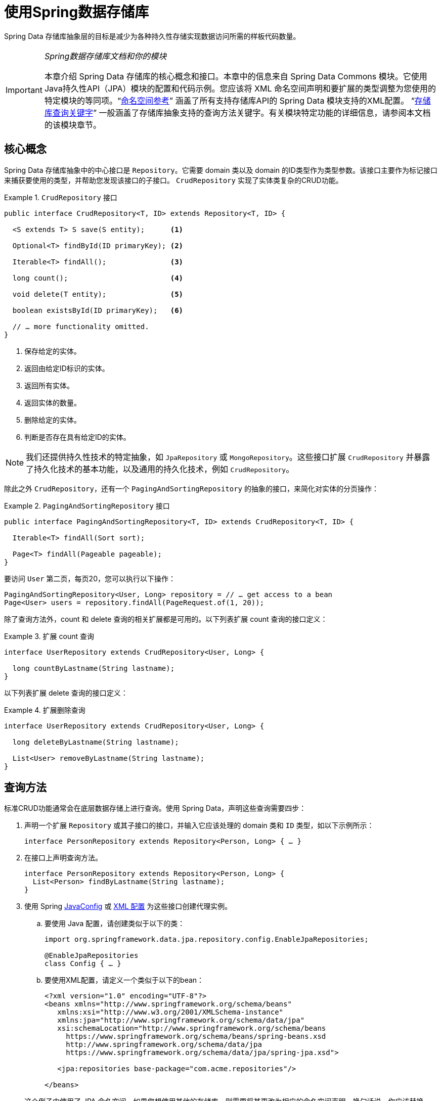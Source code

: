 :spring-framework-docs: https://docs.spring.io/spring/docs/{springVersion}/spring-framework-reference
:spring-framework-javadoc: https://docs.spring.io/spring/docs/{springVersion}/javadoc-api

[[repositories]]
= 使用Spring数据存储库

Spring Data 存储库抽象层的目标是减少为各种持久性存储实现数据访问所需的样板代码数量。

[IMPORTANT]
====
_Spring数据存储库文档和你的模块_

本章介绍 Spring Data 存储库的核心概念和接口。本章中的信息来自 Spring Data Commons 模块。它使用Java持久性API（JPA）模块的配置和代码示例。您应该将 XML 命名空间声明和要扩展的类型调整为您使用的特定模块的等同项。"`<<repositories.namespace-reference,命名空间参考>>`" 涵盖了所有支持存储库API的 Spring Data 模块支持的XML配置。
"`<<repository-query-keywords,存储库查询关键字>>`" 一般涵盖了存储库抽象支持的查询方法关键字。有关模块特定功能的详细信息，请参阅本文档的该模块章节。
====

[[repositories.core-concepts]]
== 核心概念
Spring Data 存储库抽象中的中心接口是 `Repository`。它需要 domain 类以及 domain 的ID类型作为类型参数。该接口主要作为标记接口来捕获要使用的类型，并帮助您发现该接口的子接口。 `CrudRepository` 实现了实体类复杂的CRUD功能。

[[repositories.repository]]
.`CrudRepository` 接口
====
[source, java]
----
public interface CrudRepository<T, ID> extends Repository<T, ID> {

  <S extends T> S save(S entity);      <1>

  Optional<T> findById(ID primaryKey); <2>

  Iterable<T> findAll();               <3>

  long count();                        <4>

  void delete(T entity);               <5>

  boolean existsById(ID primaryKey);   <6>

  // … more functionality omitted.
}
----
<1> 保存给定的实体。
<2> 返回由给定ID标识的实体。
<3> 返回所有实体。
<4> 返回实体的数量。
<5> 删除给定的实体。
<6> 判断是否存在具有给定ID的实体。
====

NOTE: 我们还提供持久性技术的特定抽象，如 `JpaRepository` 或 `MongoRepository`。这些接口扩展 `CrudRepository` 并暴露了持久化技术的基本功能，以及通用的持久化技术，例如 `CrudRepository`。

除此之外 `CrudRepository`，还有一个 `PagingAndSortingRepository` 的抽象的接口，来简化对实体的分页操作：

.`PagingAndSortingRepository` 接口
====
[source, java]
----
public interface PagingAndSortingRepository<T, ID> extends CrudRepository<T, ID> {

  Iterable<T> findAll(Sort sort);

  Page<T> findAll(Pageable pageable);
}
----
====

要访问 `User` 第二页，每页20，您可以执行以下操作：

[source, java]
----
PagingAndSortingRepository<User, Long> repository = // … get access to a bean
Page<User> users = repository.findAll(PageRequest.of(1, 20));
----

除了查询方法外，count 和 delete 查询的相关扩展都是可用的。以下列表扩展 count 查询的接口定义：

.扩展 count 查询
====
[source, java]
----
interface UserRepository extends CrudRepository<User, Long> {

  long countByLastname(String lastname);
}
----
====

以下列表扩展 delete 查询的接口定义：

.扩展删除查询
====
[source, java]
----
interface UserRepository extends CrudRepository<User, Long> {

  long deleteByLastname(String lastname);

  List<User> removeByLastname(String lastname);
}
----
====

[[repositories.query-methods]]
== 查询方法

标准CRUD功能通常会在底层数据存储上进行查询。使用 Spring Data，声明这些查询需要四步：

. 声明一个扩展 `Repository` 或其子接口的接口，并输入它应该处理的 domain 类和 `ID` 类型，如以下示例所示：
+

[source, java]
----
interface PersonRepository extends Repository<Person, Long> { … }
----

. 在接口上声明查询方法。
+

[source, java]
----
interface PersonRepository extends Repository<Person, Long> {
  List<Person> findByLastname(String lastname);
}
----

. 使用 Spring  <<repositories.create-instances.java-config,JavaConfig>> 或 <<repositories.create-instances,XML 配置>> 为这些接口创建代理实例。

.. 要使用 Java 配置，请创建类似于以下的类：
+

[source, java]
----
import org.springframework.data.jpa.repository.config.EnableJpaRepositories;

@EnableJpaRepositories
class Config { … }
----


.. 要使用XML配置，请定义一个类似于以下的bean：
+

[source, xml]
----
<?xml version="1.0" encoding="UTF-8"?>
<beans xmlns="http://www.springframework.org/schema/beans"
   xmlns:xsi="http://www.w3.org/2001/XMLSchema-instance"
   xmlns:jpa="http://www.springframework.org/schema/data/jpa"
   xsi:schemaLocation="http://www.springframework.org/schema/beans
     https://www.springframework.org/schema/beans/spring-beans.xsd
     http://www.springframework.org/schema/data/jpa
     https://www.springframework.org/schema/data/jpa/spring-jpa.xsd">

   <jpa:repositories base-package="com.acme.repositories"/>

</beans>
----

+
这个例子中使用了 JPA 命名空间。如果您想使用其他的存储库，则需要将其更改为相应的命名空间声明。换句话说，你应该替换 jpa，例如 `mongodb`。
另请注意，JavaConfig 不会显式配置包，因为默认情况下会使用注解类的包。定制要扫描的软件包，请使用 `basePackage…` 特定于数据存储库的 `@Enable${store}Repositories` 注解的一个属性。

. 注入资源库实例并使用它，如以下示例所示：
+

[source, java]
----
class SomeClient {

  private final PersonRepository repository;

  SomeClient(PersonRepository repository) {
    this.repository = repository;
  }

  void doSomething() {
    List<Person> persons = repository.findByLastname("Matthews");
  }
}
----

以下部分详细解释每一步：

* <<repositories.definition,定义 Repository  接口>>
* <<repositories.query-methods.details,定义查询方法>>
* <<repositories.create-instances,创建存储库实例>>
* <<repositories.custom-implementations,Spring Data Repository  的自定义实现>>

[[repositories.definition]]
== 定义 Repository  接口

首先，定义一个 domain 类特定的 repository 接口。该接口必须扩展 `Repository` 并且输入 domain 类和 `ID` 类型。如果您想暴露该 domain 类型的 CRUD 方法，请扩展 `CrudRepository` 而不是 `Repository`。

[[repositories.definition-tuning]]
=== 微调 Repository  定义

通常情况下，您的 Repository  接口扩展了 `Repository`，`CrudRepository` 或 `PagingAndSortingRepository`。如果您不想扩展 Spring Data 接口，也可以使用 `@RepositoryDefinition` 注解您的 Repository 接口。
扩展 `CrudRepository` 暴露了一套完整的方法来操纵你的实体。如果您想选择暴露的方法，请复制 `CrudRepository` 中要暴露的方法 到您的实体类 Repository 中。

NOTE: 这样做可以让您在提供的 Spring Data Repositories 功能之上定义自己的抽象。

以下示例显示如何选择性地暴露 CRUD方法（`findById` 以及 `save` 在这种情况下）：

.选择性地暴露 CRUD 方法
====
[source, java]
----
@NoRepositoryBean
interface MyBaseRepository<T, ID> extends Repository<T, ID> {

  Optional<T> findById(ID id);

  <S extends T> S save(S entity);
}

interface UserRepository extends MyBaseRepository<User, Long> {
  User findByEmailAddress(EmailAddress emailAddress);
}
----
====

在前面的示例中，您为所有 domain Repository 定义了一个通用的基本接口，并暴露了 `findById(…)` 和  `save(…)` 方法。这些方法被路由到 Spring Data 提供的所选存储的基本存储库实现中（ 例如，如果使用JPA，则实现为 `SimpleJpaRepository`，因为它们与 `CrudRepository` 中的方法签名匹配。
因此，`UserRepository` 现在可以保存用户，通过ID查找单个用户，并触发查询以通过电子邮件地址查找 `Users`。

NOTE: 中间的 repository 接口用 `@NoRepositoryBean` 注解。确保添加了该注解的 repository 接口不会在  Spring Data 运行时被创建实例。

[[repositories.multiple-modules]]
=== 将 Repositories  与多个 Spring Data 模块一起使用

在您的应用程序中使用唯一的 Spring Data 模块很简单，因为已定义范围中的所有存储库接口均已绑定到该 Spring Data 模块。 有时，应用程序需要使用多个 Spring Data 模块。 在这种情况下，存储库定义必须区分使用哪个。
当它在类路径上检测到多个存储库工厂时，Spring Data 进入严格的存储库配置模式。 严格的配置使用 repository  或 domain 类上的详细信息来决定有关存储库定义的 Spring Data 模块绑定：

1. 如果存储库定义扩展了<<repositories.multiple-modules.types,特定于模块的存储库>>，则它是特定 Spring Data 模块的有效候选者。
2. 如果 domain 类使用模块<<repositories.multiple-modules.annotations,特定的注解类型进行注解>>，则它是特定 Spring Data 模块的有效候选者。 Spring Data 模块可以接受第三方注解（例如JPA的 `@Entity`），也可以提供自己的注解（例如 Spring Data MongoDB的 `@Document` 和 Spring Data Elasticsearch）。

以下示例显示使用特定于模块的接口（在这种情况下为JPA）的存储库：

[[repositories.multiple-modules.types]]
.使用模块特定接口的存储库定义
====
[source, java]
----
interface MyRepository extends JpaRepository<User, Long> { }

@NoRepositoryBean
interface MyBaseRepository<T, ID> extends JpaRepository<T, ID> { … }

interface UserRepository extends MyBaseRepository<User, Long> { … }
----
`MyRepository` 和 `UserRepository` 继承 `JpaRepository` 。 它们是 Spring Data JPA 模块的有效候选者。
====

下面的例子展示了一个使用通用接口的存储库:

.使用通用接口的存储库定义
====
[source, java]
----
interface AmbiguousRepository extends Repository<User, Long> { … }

@NoRepositoryBean
interface MyBaseRepository<T, ID> extends CrudRepository<T, ID> { … }

interface AmbiguousUserRepository extends MyBaseRepository<User, Long> { … }
----
`AmbiguousRepository` 和 `AmbiguousUserRepository` 仅在其类型层次结构中扩展 `Repository` 和 `CrudRepository`。 尽管在使用唯一的 Spring Data 模块时没有什么问题，但是多个模块无法区分这些存储库应绑定到哪个特定的 Spring Data。
====

以下示例显示了使用带注解的 domain  类的存储库：

[[repositories.multiple-modules.annotations]]
.使用带有注解的 domain 类的存储库定义
====
[source, java]
----
interface PersonRepository extends Repository<Person, Long> { … }

@Entity
class Person { … }

interface UserRepository extends Repository<User, Long> { … }

@Document
class User { … }
----
`PersonRepository` 引用使用JPA `@Entity` 注解进行注解的 `Person`，因此该存储库显然属于 Spring Data JPA。 `UserRepository` 引用 `User`，该 User 使用 Spring Data MongoDB 的 `@Document` 注解进行注解。
====

以下错误的示例显示了使用带有混和注解的 domian 类的存储库：

.使用带有混合注解的 domain 类的存储库定义
====
[source, java]
----
interface JpaPersonRepository extends Repository<Person, Long> { … }

interface MongoDBPersonRepository extends Repository<Person, Long> { … }

@Entity
@Document
class Person { … }
----
此示例显示了同时使用 JPA 和 Spring Data MongoDB 注解的 domain 类。 它定义了两个存储库，`JpaPersonRepository` 和 `MongoDBPersonRepository`。
====

<<repositories.multiple-modules.types,存储库类型详细信息>> 和<<repositories.multiple-modules.annotations,可区分的 domain 类注解>> 用于严格的存储库配置，以标识特定 Spring Data 模块的存储库候选者。
在同一个 domain 类型上使用多个特定于持久性技术的注解是可能的，并且可以跨多种持久性技术重用 domain 类型。 但是，Spring Data 无法再确定用于绑定存储库的唯一模块。

区分存储库的最后一种方法是确定存储库 `basePackages` 的范围。 `basePackages` 包定义了扫描存储库接口定义的起点，这意味着将存储库定义放在适当的软件包中。 默认情况下，注解驱动的配置使用配置类的包。
 <<repositories.create-instances.spring,基于XML的配置中>>中的 `basePackages` 是必需的。

以下示例显示了基础包的注解驱动配置：

.`basePackages` 的注解驱动配置
====
[source, java]
----
@EnableJpaRepositories(basePackages = "com.acme.repositories.jpa")
@EnableMongoRepositories(basePackages = "com.acme.repositories.mongo")
class Configuration { … }
----
====

[[repositories.query-methods.details]]
== 定义查询方法

存储库代理有两种从方法名称扩展特定查询的方式：

* 通过直接从方法名称扩展查询。
* 通过使用手动定义的查询

可用选项取决于实际存储。但是，必须有一种策略可以决定要创建的实际查询。下一节将介绍可用的选项。

[[repositories.query-methods.query-lookup-strategies]]
=== 查询策略

以下策略可用于存储库基础结构来解决查询。使用XML配置，您可以通过 `query-lookup-strategy` 属性在命名空间中配置策略。对于Java配置，可以使用注解的 `queryLookupStrategy` 属性 `Enable${store}Repositories`。某些数据存储可能不支持某些策略。


- `CREATE` 尝试从查询方法名称构造特定于存储的查询。通用方法是从方法名称中删除一组给定的前缀，然后解析该方法的其余部分。您可以在 "`<<repositories.query-methods.query-creation,查询创建>>`" 中阅读有关查询构造的更多信息。

- `USE_DECLARED_QUERY` 尝试查找已声明的查询，如果找不到则抛出异常。该查询可以通过某处的注解定义，也可以通过其他方式声明。请查阅特定存储的文档以找到该存储方式的可用选项。如果在查询时找不到该方法的声明查询，则它将失败。

- `CREATE_IF_NOT_FOUND` (默认) 结合 `CREATE` 和 `USE_DECLARED_QUERY`. 它首先查找一个声明的查询，如果找不到声明的查询，它将创建一个基于名称的自定义方法查询。这是默认的查找策略，因此，如果未显式配置任何内容，则使用该策略。它允许通过方法名称快速定义查询，也可以通过根据需要引入已声明的查询来自定义调整这些查询。

[[repositories.query-methods.query-creation]]
=== 查询创建

Spring Data 内置的查询构建器机制对于在存储库实体上构建约束查询很有用。该机制前缀  `find…By`, `read…By`, `query…By`, `count…By`, 和 `get…By` 从所述方法和开始解析它的其余部分。`Introduction` 子句可以包含其他表达式，
例如，`Distinct` 以在要创建的查询上设置不同的标志。但是，第一个 `By` 充当分隔符以指示实际标准的开始。在最基本的级别上，您可以定义实体属性的条件，并将其与 `And` 和 `Or` 串联 。下面的示例演示如何创建许多查询：

.从方法名查询创建
====
[source, java]
----
interface PersonRepository extends Repository<Person, Long> {

  List<Person> findByEmailAddressAndLastname(EmailAddress emailAddress, String lastname);

  // Enables the distinct flag for the query
  List<Person> findDistinctPeopleByLastnameOrFirstname(String lastname, String firstname);
  List<Person> findPeopleDistinctByLastnameOrFirstname(String lastname, String firstname);

  // Enabling ignoring case for an individual property
  List<Person> findByLastnameIgnoreCase(String lastname);
  // Enabling ignoring case for all suitable properties
  List<Person> findByLastnameAndFirstnameAllIgnoreCase(String lastname, String firstname);

  // Enabling static ORDER BY for a query
  List<Person> findByLastnameOrderByFirstnameAsc(String lastname);
  List<Person> findByLastnameOrderByFirstnameDesc(String lastname);
}
----
====

解析该方法的实际结果取决于您为其创建查询的持久性存储。但是，需要注意一些一般事项：

- 表达式通常是属性遍历，并带有可串联的运算符。 您可以将属性表达式与 `AND` 和 `OR` 结合使用。 您还将获得属性表达式的支持，例如 `between`，`LessThan`，`GreaterThan` 和 `Like`。 支持的运算符可能因数据存储而异，因此请参考参考文档的相应部分。

- 方法解析器支持为单个属性（例如，`findByLastnameIgnoreCase(…)`）或支持忽略大小写的类型的所有属性（通常为 `String` 实例，例如， `findByLastnameAndFirstnameAllIgnoreCase(…)`）设置 `IgnoreCase` 标志。 是否支持忽略大小写可能因存储而异，因此请参考参考文档中有关存储特定查询方法的相关部分。

- 您可以通过将 `OrderBy` 子句附加到引用属性的查询方法并提供排序方向（`Asc` 或 `Desc`）来应用静态排序。 要创建支持动态排序的查询方法，请参见 "`<<repositories.special-parameters,特殊参数处理>>`"。

[[repositories.query-methods.query-property-expressions]]
=== 属性表达式

如上例所示，属性表达式只能引用被管实体的直接属性。 在查询创建时，您需要确保已解析的属性是被管理 domain 类的属性。 但是，您也可以通过遍历嵌套属性来定义约束。 考虑以下方法签名：

[source, java]
----
List<Person> findByAddressZipCode(ZipCode zipCode);
----

假设一个 `Person` (人) 的 `Address` (地址) 带有 `ZipCode` (邮政编码)。 在这种情况下，该方法将创建遍历属性 `x.address.zipCode`。 解析算法首先将整个部分（`AddressZipCode`）解释为属性，然后在 domain 类中检查具有该名称的属性（未大写）。
如果算法成功，它将使用该属性。 如果不是，该算法将按驼峰解析为头和尾，并尝试找到对应的属性，在我们的示例中为 `AddressZip` 和 `Code`。 如果该算法找到了具有该头部的属性，则它将采用该头部，并继续从那里开始构建，以刚才描述的方式将尾部向上拆分。 如果第一个拆分不匹配，则算法会将拆分点移到左侧（`Address`, `ZipCode`）并继续。

尽管这在大多数情况下应该可行，但是算法可能会选择错误的属性。 假设 `Person` 类也具有 `addressZip` 属性。 该算法将在第一轮拆分中匹配，选择错误的属性，然后失败（因为 `addressZip` 的类型可能没有 `code` 属性）。

要解决这种歧义，您可以在方法名称中使用 `_` 手动定义遍历点。 因此，我们的方法名称如下：

[source, java]
----
List<Person> findByAddress_ZipCode(ZipCode zipCode);
----

因为我们将下划线字符视为保留字符，所以我们强烈建议您遵循以下标准Java命名约定（即，在属性名称中不使用下划线，而使用驼峰大小写）。

[[repositories.special-parameters]]
=== 特殊参数处理

要处理查询中的参数，请定义方法参数，如前面的示例所示。 除此之外，基本架构还可以识别某些特定类型，例如 `Pageable` 和 `Sort`，以将分页和排序动态应用于您的查询。 以下示例演示了这些功能：

.在查询方法中使用 `Pageable`, `Slice`, 和 `Sort`
====
[source, java]
----
Page<User> findByLastname(String lastname, Pageable pageable);

Slice<User> findByLastname(String lastname, Pageable pageable);

List<User> findByLastname(String lastname, Sort sort);

List<User> findByLastname(String lastname, Pageable pageable);
----
====

IMPORTANT: 采用 `Sort` 和 `Pageable` 的 API 期望将非 `null` 值传递到方法中。 如果您不想应用任何排序或分页，请使用 `Sort.unsorted()` 和 `Pageable.unpaged()`。

第一种方法使您可以将 `org.springframework.data.domain.Pageable` 实例传递给查询方法，以将分页动态添加到静态定义的查询中。 页面知道可用元素和页面的总数。 它是通过基础结构触发计数查询来计算总数来实现的。
由于这可能很耗时（取决于所使用的存储），因此您可以返回一个 `Slice`。 切片仅知道下一个切片是否可用，当遍历较大的结果集时这可能就足够了。

排序选项也通过 `Pageable` 实例处理。 如果只需要排序，则将 `org.springframework.data.domain.Sort` 参数添加到您的方法中。 如您所见，返回列表也是可能的。 在这种情况下，将不会创建构建实际的 `Page` 实例所需的其他元数据（这反过来意味着不会发出本来必要的其他计数查询）。 而是，它将查询限制为仅查找给定范围的实体。

NOTE: 要找出整个查询可获得多少页，您必须触发其他计数查询。 默认情况下，此查询扩展自您实际触发的查询。

[[repositories.paging-and-sorting]]
==== Paging 和 Sorting

可以使用属性名称定义简单的排序表达式。 可以将表达式连接起来，以将多个条件收集到一个表达式中。

.定义排序表达式
====
[source, java]
----
Sort sort = Sort.by("firstname").ascending()
  .and(Sort.by("lastname").descending());
----
====

对于排序表达式的类型安全性更高的方法，请从该类型开始为定义排序表达式，然后使用方法引用来定义要进行排序的属性。

.使用类型安全的API定义排序表达式
====
[source, java]
----
TypedSort<Person> person = Sort.sort(Person.class);

TypedSort<Person> sort = person.by(Person::getFirstname).ascending() 
  .and(person.by(Person::getLastname).descending());
----
====

如果您的存储实现支持 Querydsl，则还可以使用生成的元模型类型来定义排序表达式：

.使用Querydsl API定义排序表达式
====
[source, java]
----
QSort sort = QSort.by(QPerson.firstname.asc())
  .and(QSort.by(QPerson.lastname.desc()));
----
====

[[repositories.limit-query-result]]
=== 限制查询结果

可以通过使用 `first` 或 `top` 关键字来限制查询方法的结果，这些关键字可以互换使用。 可以在 `top` 或 `first`  附加可选的数值，以指定要返回的最大结果大小。 如果省略数字，则假定结果大小为 `1`。 以下示例显示了如何限制查询大小：

.使用 `first` 和 `top` 限制查询的结果大小
====
[source, java]
----
User findFirstByOrderByLastnameAsc();

User findTopByOrderByAgeDesc();

Page<User> queryFirst10ByLastname(String lastname, Pageable pageable);

Slice<User> findTop3ByLastname(String lastname, Pageable pageable);

List<User> findFirst10ByLastname(String lastname, Sort sort);

List<User> findTop10ByLastname(String lastname, Pageable pageable);
----
====

限制表达式还支持 `Distinct` 关键字。 另外，对于将结果集限制为一个实例的查询，支持使用 `Optional` 关键字将结果包装到其中。

如果将分页或切片应用于限制查询分页（以及对可用页面数的计算），则会在限制结果内应用分页或切片。

NOTE: 通过使用 `Sort` 参数将结果限制与动态排序结合使用，可以让您表达对最小的 "K" 元素和对 "K" 的最大元素的查询方法。

[[repositories.collections-and-iterables]]
=== 存储库方法返回集合或可迭代对象
返回多个结果的查询方法可以使用标准的Java `Iterable`，`List`，`Set`。 除此之外，我们还支持返回 Spring Data 的 `Streamable`，`Iterable` 的自定义扩展以及  https://www.vavr.io/[Vavr] 提供的集合类型。

[[repositories.collections-and-iterables.streamable]]
==== 使用 Streamable 作为查询方法返回类型
`Streamable` 可用作 `Iterable` 或任何集合类型的替代。 它提供了方便的方法来访问非并行流（缺少 `Iterable`），可以直接在元素上进行  `….filter(…)` 和  `….map(…)` 并将 `Streamable` 连接到其他元素：

.使用 Streamable 合并查询方法结果
====
[source, java]
----
interface PersonRepository extends Repository<Person, Long> {
  Streamable<Person> findByFirstnameContaining(String firstname);
  Streamable<Person> findByLastnameContaining(String lastname);
}

Streamable<Person> result = repository.findByFirstnameContaining("av")
  .and(repository.findByLastnameContaining("ea"));
----
====

[[repositories.collections-and-iterables.streamable-wrapper]]
==== 返回自定义 Streamable 包装器类型

为集合提供专用的包装器类型是一种常用的模式，用于在返回多个元素的查询执行结果上提供API。 通常，这些类型是通过调用存储库方法来返回类似集合的类型并手动创建包装类型的实例来使用的。 如果 Spring Data 满足以下条件，则可以将这些包装器类型用作查询方法返回类型，因此可以避免执行附加步骤：

. 该类型实现 `Streamable`.
. 该类型以  `Streamable` 作为参数公开构造函数或名为 `of(…)` 或 `valueOf(…)` 的静态工厂方法。

示例用例如下所示：

====
[source, java]
----
class Product { <1>
  MonetaryAmount getPrice() { … }
}

@RequiredArgConstructor(staticName = "of")
class Products implements Streamable<Product> { <2>

  private Streamable<Product> streamable;

  public MonetaryAmount getTotal() { <3>
    return streamable.stream() //
      .map(Priced::getPrice)
      .reduce(Money.of(0), MonetaryAmount::add);
  }
}

interface ProductRepository implements Repository<Product, Long> {
  Products findAllByDescriptionContaining(String text); <4>
}
----
<1> 暴露 API 以访问产品价格的 `Product` 实体。
<2> 可以通过 `Products.of(…)` （通过Lombok注解创建的工厂方法）构造的 `Streamable<Product>`  的包装器类型。
<3> 包装器类型在 `Streamable<Product>` 上暴露其他用于计算新值的API。
<4> 该包装器类型可以直接用作查询方法返回类型。 无需返回  `Stremable<Product>`  并将其手动包装在存储库客户端中。
====

[[repositories.collections-and-iterables.vavr]]
==== 支持 Vavr 集合

https://www.vavr.io/[Vavr] 是一个包含Java中函数式编程概念的库。它附带一组可作为查询方法返回类型使用的自定义集合类型。

[options=header]
|====
|Vavr 集合类型 |使用 Vavr 实现类型 |验证 Java source 类型
|`io.vavr.collection.Seq`|`io.vavr.collection.List`|`java.util.Iterable`
|`io.vavr.collection.Set`|`io.vavr.collection.LinkedHashSet`|`java.util.Iterable`
|`io.vavr.collection.Map`|`io.vavr.collection.LinkedHashMap`|`java.util.Map`
|====

第一列中的类型（或其子类型）可以用作查询方法返回类型，并将根据实际查询结果的Java类型（第三列）获取第二列中的类型作为实现类型。 或者，可以声明 `Traversable`（等效于Vavr `Iterable`），然后从实际返回值扩展实现类，即 `java.util.List` 将变成 Vavr  `List`/`Seq`，而 `java.util.Set` 变为Vavr `LinkedHashSet`/`Set` 等

[[repositories.nullability]]
=== 存储库方法的空处理

从 Spring Data 2.0 开始，返回单个聚合实例的存储库 CRUD 方法使用Java 8的 `Optional` 来指示可能缺少值。 除此之外，Spring Data 支持在查询方法上返回以下包装器类型：

* `com.google.common.base.Optional`
* `scala.Option`
* `io.vavr.control.Option`

另外，查询方法可以选择不使用包装器类型。 然后，通过返回 `null` 指示查询结果不存在。 保证返回集合，集合替代项，包装器和流的存储库方法永远不会返回null，而是会返回相应的空表示形式。
有关详细信息，请参见 "`<<repository-query-return-types,存储库查询返回类型>>`" 。

[[repositories.nullability.annotations]]
==== 可空性注解

您可以使用 link:{spring-framework-docs}/core.html#null-safety[Spring Framework 的可空性注解] 来表达存储库方法的可空性约束。 它们提供了一种工具友好的方法，并在运行时提供了选择加入的 `null` 检查，如下所示：


* {spring-framework-javadoc}/org/springframework/lang/NonNullApi.html[`@NonNullApi`]: 在包级别用于声明参数和返回值的默认行为是不接受或产生空值。
* {spring-framework-javadoc}/org/springframework/lang/NonNull.html[`@NonNull`]:用于不得为空的参数或返回值（`@NonNullApi` 适用的参数和返回值不需要）。
* {spring-framework-javadoc}/org/springframework/lang/Nullable.html[`@Nullable`]: 用于可以为空的参数或返回值。

Spring 注解使用 https://jcp.org/en/jsr/detail?id=305[JSR 305]注解进行元注解。 JSR 305 元注解使工具供应商（如  https://www.jetbrains.com/help/idea/nullable-and-notnull-annotations.html[IDEA]，
https://help.eclipse.org/oxygen/index.jsp?topic=/org.eclipse.jdt.doc.user/tasks/task-using_external_null_annotations.htm[Eclipse] 和 link:https://kotlinlang.org/docs/reference/java-interop.html#null-safety-and-platform-types[Kotlin] ）以通用方式提供了空安全支持，而不必对 Spring 注解进行硬编码支持。
要对查询方法的可空性约束进行运行时检查，您需要使用 `package-info.java` 中的Spring的 `@NonNullApi` 在包级别激活非可空性，如以下示例所示：

.在 `package-info.java` 中声明不可为空
====
[source, java]
----
@org.springframework.lang.NonNullApi
package com.acme;
----
====

一旦设置了非null默认值，就可以在运行时验证存储库查询方法的调用是否具有可空性约束。 如果查询执行结果违反了定义的约束，则会引发异常。 当方法将返回 `null` 但被声明为不可为 `null` 时（在存储库所在的包中定义了注解的默认值），就会发生这种情况。 如果要再次选择接受可为空的结果，请在各个方法上有选择地使用 `@Nullable`。
使用本节开头提到的结果包装器类型可以按预期继续工作：将空结果转换为表示缺少的值。

下面的示例显示了刚才描述的许多技术：

.使用不同的可空性约束
====
[source, java]
----
package com.acme;                                                       <1>

import org.springframework.lang.Nullable;

interface UserRepository extends Repository<User, Long> {

  User getByEmailAddress(EmailAddress emailAddress);                    <2>

  @Nullable
  User findByEmailAddress(@Nullable EmailAddress emailAdress);          <3>

  Optional<User> findOptionalByEmailAddress(EmailAddress emailAddress); <4>
}
----
<1> 存储库位于我们已为其定义非空行为的包（或子包）中。
<2> 当执行的查询未产生结果时，抛出 `EmptyResultDataAccessException`。 当传递给该方法的 `emailAddress` 为 `null` 时，抛出 `IllegalArgumentException`。
<3> 当执行的查询不产生结果时，返回 `null`。 还接受 `null` 作为 `emailAddress` 的值。
<4> 当执行的查询不产生结果时，返回 `Optional.empty()`。 当传递给该方法的 `emailAddress` 为 `null` 时，抛出 `IllegalArgumentException`。
====

[[repositories.nullability.kotlin]]
==== 基于 Kotlin 的存储库中的可空性

Kotlin 定义了语言中包含的 https://kotlinlang.org/docs/reference/null-safety.html[可空性约束] 。 Kotlin代码编译为字节码，字节码不通过方法签名来表达可空性约束，而是通过内置的元数据来表达。 请确保在您的项目中包含 `kotlin-reflect` 的JAR，以对 Kotlin 的可空性约束进行自省。 Spring Data 存储库使用语言机制来定义这些约束以应用相同的运行时检查，如下所示：

.在Kotlin repository 上使用可空性约束
====
[source, kotlin]
----
interface UserRepository : Repository<User, String> {

  fun findByUsername(username: String): User     <1>

  fun findByFirstname(firstname: String?): User? <2>
}
----
<1> 该方法将参数和结果都定义为不可为空（Kotlin默认值）。 Kotlin编译器拒绝将null传递给方法的方法调用。 如果查询执行产生空结果，则抛出 `EmptyResultDataAccessException`。
<2> 此方法的 `firstname` 参数接受 `null`，如果查询执行未产生结果，则返回 `null`。
====

[[repositories.query-streaming]]
=== 流查询结果

可以使用Java 8 `Stream<T>` 作为返回类型来递增地处理查询方法的结果。 并非将查询结果包装在 `Stream` 中，而是使用特定于数据存储的方法来执行流传输，如以下示例所示：

.用Java 8  `Stream<T>` 流查询的结果
====
[source, java]
----
@Query("select u from User u")
Stream<User> findAllByCustomQueryAndStream();

Stream<User> readAllByFirstnameNotNull();

@Query("select u from User u")
Stream<User> streamAllPaged(Pageable pageable);
----
====
NOTE: `Stream` 可能包装了特定于底层数据存储的资源，因此必须在使用后关闭。 您可以使用 `close()` 方法或使用Java 7 `try-with-resources` 块来手动关闭 `Stream`，如以下示例所示：

.使用 `Stream<T>` 会导致try-with-resources块
====
[source, java]
----
try (Stream<User> stream = repository.findAllByCustomQueryAndStream()) {
  stream.forEach(…);
}
----
====
NOTE: 当前，并非所有的 Spring Data 模块都支持 `Stream<T>` 作为返回类型。

[[repositories.query-async]]
=== 异步查询结果

使用  link:{spring-framework-docs}/integration.html#scheduling[Spring的异步方法执行功能]，可以异步运行存储库查询。 这意味着该方法在调用时立即返回，而实际查询执行发生在已提交给Spring `TaskExecutor` 的任务中。 异步查询执行与响应式查询执行不同，因此不应混为一谈。 有关响应式支持的更多详细信息，请参阅存储特定的文档。 以下示例显示了许多异步查询：

====
[source, java]
----
@Async
Future<User> findByFirstname(String firstname);               <1>

@Async
CompletableFuture<User> findOneByFirstname(String firstname); <2>

@Async
ListenableFuture<User> findOneByLastname(String lastname);    <3>
----
<1> 使用 `java.util.concurrent.Future` 作为返回类型。
<2> 使用Java 8 `java.util.concurrent.CompletableFuture` 作为返回类型。
<3> 使用 `org.springframework.util.concurrent.ListenableFuture` 作为返回类型。
====

[[repositories.create-instances]]
== 创建存储库实例
在本部分中，将为已定义的存储库接口创建实例和Bean定义。 一种方法是使用支持存储库机制的每个 Spring Data 模块随附的 Spring 命名空间，尽管我们通常建议使用 Java 配置。

[[repositories.create-instances.spring]]
=== XML 配置
每个 Spring Data 模块都包含一个 `repositories` 元素，可用于定义Spring为其扫描的基本包，如以下示例所示：

.通过XML启用Spring Data repository
====
[source, xml]
----
<?xml version="1.0" encoding="UTF-8"?>
<beans:beans xmlns:beans="http://www.springframework.org/schema/beans"
  xmlns:xsi="http://www.w3.org/2001/XMLSchema-instance"
  xmlns="http://www.springframework.org/schema/data/jpa"
  xsi:schemaLocation="http://www.springframework.org/schema/beans
    https://www.springframework.org/schema/beans/spring-beans.xsd
    http://www.springframework.org/schema/data/jpa
    https://www.springframework.org/schema/data/jpa/spring-jpa.xsd">

  <repositories base-package="com.acme.repositories" />

</beans:beans>
----
====

在前面的示例中，指示Spring扫描 `com.acme.repositories` 及其所有子包，以查找扩展 `Repository` 的接口或其子接口之一。 对于找到的每个接口，基础结构都会注册持久性技术特定的 `FactoryBean`，以创建处理查询方法调用的适当代理。
每个bean都使用从接口名称扩展的bean名称进行注册，因此 `UserRepository` 的接口将注册在 `userRepository` 下。 `base-package` 属性允许使用通配符，以便您可以定义扫描程序包的模式。


==== 使用过滤器

默认情况下，Spring Data 会自动扫描配置路径下的 `Repository` 子接口的每个接口，并为其创建一个bean实例。 但是，您可能希望更精细地控制哪些接口具有为其创建的Bean实例。
为此，请在 `<repositories />` 元素内使用 `<include-filter />` 和 `<exclude-filter />` 元素。 语义完全等同于Spring的上下文命名空间中的元素。 有关详细信息，请参见这些元素的 link:{spring-framework-docs}/core.html#beans-scanning-filters[Spring 参考文档] 。

例如，要将某些接口从实例中排除为存储库Bean，可以使用以下配置：

.使用 exclude-filter 元素
====
[source, xml]
----
<repositories base-package="com.acme.repositories">
  <context:exclude-filter type="regex" expression=".*SomeRepository" />
</repositories>
----
====

前面的示例将所有以 `SomeRepository` 结尾的接口都排除在实例化之外。

[[repositories.create-instances.java-config]]
=== JavaConfig
还可以在 JavaConfig 类上使用特定于存储的 `@Enable${store}Repositories`  注解来触发存储库基础架构。 有关Spring容器的基于Java的配置的介绍，请参见 link:{spring-framework-docs}/core.html#beans-java[Spring参考文档中的JavaConfig]。

.基于注解的存储卡示例
====
[source, java]
----
@Configuration
@EnableJpaRepositories("com.acme.repositories")
class ApplicationConfiguration {

  @Bean
  EntityManagerFactory entityManagerFactory() {
    // …
  }
}
----
====

NOTE: 前面的示例使用特定于JPA的注解，您将根据实际使用的存储模块对其进行更改。 这同样适用于 `EntityManagerFactory` bean的定义。 请参阅涵盖存储特定配置的部分。

[[repositories.create-instances.standalone]]
=== 独立使用
您还可以在Spring容器之外使用存储库基础结构，例如在CDI环境中。 您的类路径中仍然需要一些 Spring 库，但是，通常，您也可以通过编程方式来设置存储库。 提供存储库支持的 Spring Data 模块附带了特定于持久性技术的 `RepositoryFactory`，您可以按以下方式使用它：

.repository 工厂的独立使用
====
[source, java]
----
RepositoryFactorySupport factory = … // Instantiate factory here
UserRepository repository = factory.getRepository(UserRepository.class);
----
====

[[repositories.custom-implementations]]
== Spring 数据存储库的定制实现
本节介绍存储库定制以及片段如何形成复合存储库。

当查询方法需要不同的行为或无法通过查询扩展实现时，则有必要提供自定义实现。 Spring Data 存储库使您可以提供自定义存储库代码，并将其与通用CRUD抽象和查询方法功能集成。

[[repositories.single-repository-behavior]]
=== 自定义单个存储库
要使用自定义功能丰富存储库，必须首先定义一个接口和自定义功能的实现，如以下示例所示：

.定制 repository 功能的接口
====
[source, java]
----
interface CustomizedUserRepository {
  void someCustomMethod(User user);
}
----
====

.自定义存储库功能的实现
====
[source, java]
----
class CustomizedUserRepositoryImpl implements CustomizedUserRepository {

  public void someCustomMethod(User user) {
    // Your custom implementation
  }
}
----
====

NOTE: 与这个接口相对应的类名称中最重要的部分是 `Impl` 后缀。

实现本身不依赖于 Spring Data，可以是常规的 Spring bean。 因此，您可以使用标准的依赖注入行为来注入对其他bean（例如 `JdbcTemplate`）的引用，参与各个方面，等等。

然后，可以让您的存储库接口扩展此接口，如以下示例所示：

.更改您的存储库接口
====
[source, java]
----
interface UserRepository extends CrudRepository<User, Long>, CustomizedUserRepository {

  // Declare query methods here
}
----
====

用存储库接口扩展此接口，将CRUD和自定义功能结合在一起，并使它可用于客户端。

Spring Data 存储库是通过使用构成存储库组成的片段来实现的。 片段是基础存储库，功能方面（例如 <<core.extensions.querydsl,QueryDsl>>）以及自定义接口及其实现。 每次向存储库接口添加接口时，都通过添加片段来增强组合。 每个 Spring Data 模块都提供了基础存储库和存储库方面的实现。

以下示例显示了自定义接口及其实现：

.片段及其实现
====
[source, java]
----
interface HumanRepository {
  void someHumanMethod(User user);
}

class HumanRepositoryImpl implements HumanRepository {

  public void someHumanMethod(User user) {
    // Your custom implementation
  }
}

interface ContactRepository {

  void someContactMethod(User user);

  User anotherContactMethod(User user);
}

class ContactRepositoryImpl implements ContactRepository {

  public void someContactMethod(User user) {
    // Your custom implementation
  }

  public User anotherContactMethod(User user) {
    // Your custom implementation
  }
}
----
====

以下示例显示了扩展 `CrudRepository` 的自定义存储库的接口：

.更改您的存储库接口
====
[source, java]
----
interface UserRepository extends CrudRepository<User, Long>, HumanRepository, ContactRepository {

  // Declare query methods here
}
----
====

存储库可能由多个自定义实现组成，这些自定义实现按其声明顺序导入。 自定义实现比基础实现和存储库方面的优先级更高。 通过此顺序，您可以覆盖基础存储库和方面方法，并在两个片段贡献相同方法签名的情况下解决歧义。
存储库片段不限于在单个存储库界面中使用。 多个存储库可以使用片段接口，使您可以跨不同的存储库重用自定义项。

以下示例显示了存储库片段及其实现：

.覆盖 Fragments `save(…)`
====
[source, java]
----
interface CustomizedSave<T> {
  <S extends T> S save(S entity);
}

class CustomizedSaveImpl<T> implements CustomizedSave<T> {

  public <S extends T> S save(S entity) {
    // Your custom implementation
  }
}
----
====

以下示例显示了使用上述存储库片段的存储库：

.定制的存储库接口
====
[source, java]
----
interface UserRepository extends CrudRepository<User, Long>, CustomizedSave<User> {
}

interface PersonRepository extends CrudRepository<Person, Long>, CustomizedSave<Person> {
}
----
====

==== 配置
如果使用命名空间配置，则存储库基础结构会尝试通过扫描发现存储库的包下方的类来自动检测自定义实现片段。 这些类需要遵循将命名空间元素的 `repository-impl-postfix` 属性附加到片段接口名称的命名约定。 此后缀默认为 `Impl`。 以下示例显示了使用默认后缀的存储库和为后缀设置自定义值的存储库：

.配置示例
====
[source, xml]
----
<repositories base-package="com.acme.repository" />

<repositories base-package="com.acme.repository" repository-impl-postfix="MyPostfix" />
----
====

上一示例中的第一个配置尝试查找一个名为 ·com.acme.repository.CustomizedUserRepositoryImpl· 的类，以用作自定义存储库实现。 第二个示例尝试查找 ·com.acme.repository.CustomizedUserRepositoryMyPostfix·。

[[repositories.single-repository-behaviour.ambiguity]]
===== 解决歧义

如果在不同的包中找到具有匹配类名的多个实现，Spring Data 将使用Bean名称来标识要使用的那个。

给定前面显示的 `CustomizedUserRepository` 的以下两个自定义实现，将使用第一个实现。 它的bean名称是 `customizedUserRepositoryImpl`，它与片段接口（`CustomizedUserRepository`）加上后缀 `Impl` 的名称匹配。

.解决歧义的实现
====
[source, java]
----
package com.acme.impl.one;

class CustomizedUserRepositoryImpl implements CustomizedUserRepository {

  // Your custom implementation
}
----
[source, java]
----
package com.acme.impl.two;

@Component("specialCustomImpl")
class CustomizedUserRepositoryImpl implements CustomizedUserRepository {

  // Your custom implementation
}
----
====

如果使用 `@Component("specialCustom")` 注解 `UserRepository` 接口，则Bean名称加 `Impl` 会与 `com.acme.impl.two` 中为存储库实现匹配定义一个，并使用它代替第一个。

[[repositories.manual-wiring]]
===== 手动织入

如果您的自定义实现仅使用基于注解的配置和自动装配，则 <<repositories.single-repository-behaviour.ambiguity,上述>>显示的方法会很好地起作用，因为它被视为其他任何 Spring Bean。
如果实现片段bean需要特殊的拼接，则可以声明bean并根据上一节中描述的约定对其进行命名。 然后，基础结构通过名称引用手动定义的bean定义，而不是自己创建一个。 以下示例显示如何手动连接自定义实现：


.手动织入自定义实现
====
[source, xml]
----
<repositories base-package="com.acme.repository" />

<beans:bean id="userRepositoryImpl" class="…">
  <!-- further configuration -->
</beans:bean>
----
====

[[repositories.customize-base-repository]]
=== 自定义基础存储库

当您要自定义基本存储库行为时，<<repositories.manual-wiring,上一节>>  中描述的方法需要自定义每个存储库接口，以使所有存储库均受到影响。 要改为更改所有存储库的行为，您可以创建一个实现，以扩展特定于持久性技术的存储库基类。
然后，该类充当存储库代理的自定义基类，如以下示例所示：

.定制存储库基类
====
[source, java]
----
class MyRepositoryImpl<T, ID>
  extends SimpleJpaRepository<T, ID> {

  private final EntityManager entityManager;

  MyRepositoryImpl(JpaEntityInformation entityInformation,
                          EntityManager entityManager) {
    super(entityInformation, entityManager);

    // Keep the EntityManager around to used from the newly introduced methods.
    this.entityManager = entityManager;
  }

  @Transactional
  public <S extends T> S save(S entity) {
    // implementation goes here
  }
}
----
====

CAUTION: 该类需要具有特定于存储库的存储库工厂实现使用的父类的构造函数。 如果存储库父类具有多个构造函数，则覆盖一个采用 `EntityInformation` 加上存储特定基础结构对象（例如 `EntityManager` 或模板类）的构造函数。

最后一步是使 Spring Data 基础结构了解定制的存储库基类。 在Java配置中，可以通过使用 `@Enable${store}Repositories` 注解的 `repositoryBaseClass` 属性来实现，如以下示例所示：

.使用JavaConfig配置自定义存储库基类
====
[source, java]
----
@Configuration
@EnableJpaRepositories(repositoryBaseClass = MyRepositoryImpl.class)
class ApplicationConfiguration { … }
----
====

XML命名空间中有相应的属性，如下例所示:

.使用XML配置自定义存储库基类
====
[source, xml]
----
<repositories base-package="com.acme.repository"
     base-class="….MyRepositoryImpl" />
----
====

[[core.domain-events]]
== 从聚合根发布事件

由存储库管理的实体是聚合根。 在领域驱动设计应用程序中，这些聚合根通常发布领域事件。 Spring Data 提供了一个称为 `@DomainEvents` 的注解，您可以在聚合根的方法上使用该注解，可以使发布事件变得简单，如以下示例所示：

.从聚合根暴露领域事件
====
[source, java]
----
class AnAggregateRoot {

    @DomainEvents <1>
    Collection<Object> domainEvents() {
        // … return events you want to get published here
    }

    @AfterDomainEventPublication <2>
    void callbackMethod() {
       // … potentially clean up domain events list
    }
}
----
<1> 使用 `@DomainEvents` 的方法可以返回单个事件实例或事件的集合。 它不能接受任何参数。
<2> 在发布所有事件之后，我们有一个用 `@AfterDomainEventPublication` 注解的方法。 它可以用来潜在地清除要发布的事件列表（以及其他用途）。
====

每次调用 Spring Data Repository `save(...)` 方法之一时，将调用这些方法。

[[core.extensions]]
== Spring Data 扩展

本节记录了一组 Spring Data 扩展，这些扩展可在各种上下文中启用 Spring Data 使用。 当前，大多数集成都针对Spring MVC。

[[core.extensions.querydsl]]
=== Querydsl 扩展

http://www.querydsl.com/[Querydsl] 是一个框架，可通过其流畅的API来构造静态类型的类似SQL的查询。

几个 Spring Data 模块通过 `QuerydslPredicateExecutor` 与 `Querydsl` 集成，如以下示例所示：

.QuerydslPredicateExecutor 接口
====
[source, java]
----
public interface QuerydslPredicateExecutor<T> {

  Optional<T> findById(Predicate predicate);  <1>

  Iterable<T> findAll(Predicate predicate);   <2>

  long count(Predicate predicate);            <3>

  boolean exists(Predicate predicate);        <4>

  // … more functionality omitted.
}
----
<1> 查找并返回与 `Predicate` 匹配的单个实体。
<2> 查找并返回与 `Predicate` 匹配的所有实体。
<3> 返回与 `Predicate` 匹配的实体数。
<4> 返回与 `Predicate` 匹配的实体是否存在。
====

要使用 Querydsl 支持，请在存储库界面上扩展 `QuerydslPredicateExecutor`，如以下示例所示

.repository 上的Querydsl集成
====
[source, java]
----
interface UserRepository extends CrudRepository<User, Long>, QuerydslPredicateExecutor<User> {
}
----
====

前面的示例使您可以使用 Querydsl  `Predicate`  实例编写类型安全查询，如以下示例所示：

[source, java]
----
Predicate predicate = user.firstname.equalsIgnoreCase("dave")
	.and(user.lastname.startsWithIgnoreCase("mathews"));

userRepository.findAll(predicate);
----

[[core.web]]
=== Web 支持

NOTE: 本部分包含 Spring Data Web 支持的文档，该文档在 Spring Data Commons 的当前（和更高版本）中实现。 随着新引入的支持发生了许多变化，我们将以前行为的文档保存在<<web.legacy>>中。

支持存储库编程模型的 Spring Data 模块附带了各种 Web 支持。 与 Web 相关的组件要求 Spring MVC JAR 位于类路径上。 其中一些甚至提供与 https://github.com/SpringSource/spring-hateoas[Spring HATEOAS]的集成。
通常，通过在 JavaConfig 配置类中使用 `@EnableSpringDataWebSupport` 注解来启用集成支持，如以下示例所示：

.启用 Spring Data web 支持
====
[source, java]
----
@Configuration
@EnableWebMvc
@EnableSpringDataWebSupport
class WebConfiguration {}
----
====

`@EnableSpringDataWebSupport` 注解注册了一些我们稍后将讨论的组件。 它还将在类路径上检测 Spring HATEOAS，并为其注册集成组件（如果存在）。

另外，如果您使用XML配置，则将 `SpringDataWebConfiguration` 或 `HateoasAwareSpringDataWebConfiguration` 注册为 Spring Bean，如以下示例所示（对于 `SpringDataWebConfiguration`）：

.在XML中启用 Spring Data web 支持
====
[source, xml]
----
<bean class="org.springframework.data.web.config.SpringDataWebConfiguration" />

<!-- If you use Spring HATEOAS, register this one *instead* of the former -->
<bean class="org.springframework.data.web.config.HateoasAwareSpringDataWebConfiguration" />
----
====

[[core.web.basic]]
==== Basic Web 支持

<<core.web,上一节>> 中显示的配置注册了一些基本组件：

- <<core.web.basic.domain-class-converter,DomainClassConverter>> 可让 Spring MVC 从请求参数或路径变量解析存储库管理的 domain 类的实例。
- <<core.web.basic.paging-and-sorting,`HandlerMethodArgumentResolver`>> 实现，可让 Spring MVC 从请求参数中解析 `Pageable` 和 `Sort` 实例。

[[core.web.basic.domain-class-converter]]
===== `DomainClassConverter`
`DomainClassConverter` 允许您直接在 Spring MVC 控制器方法签名中使用 domain 类型，因此您无需通过存储库手动查找实例，如以下示例所示：

.一个在方法签名中使用 domain 类型的Spring MVC控制器
====
[source, java]
----
@Controller
@RequestMapping("/users")
class UserController {

  @RequestMapping("/{id}")
  String showUserForm(@PathVariable("id") User user, Model model) {

    model.addAttribute("user", user);
    return "userForm";
  }
}
----
====

如您所见，该方法直接接收 `User` 实例，不需要进一步的查找。 可以通过让 Spring MVC 首先将路径变量转换为 domain 类的 `id` 类型并最终通过在为该类型注册的存储库实例上调用 `findById(…)` 来访问该实例来解析该实例。

NOTE: 当前，该存储库必须实现 `CrudRepository` 才有资格被发现以进行转换。

[[core.web.basic.paging-and-sorting]]
===== 用于分页和排序的 `HandlerMethodArgumentResolvers`
<<core.web.basic.domain-class-converter,上一节>>中显示的配置代码段还注册了 `PageableHandlerMethodArgumentResolver` 以及 `SortHandlerMethodArgumentResolver` 的实例。 该注册启用了 `Pageable` 和 `Sort` 作为控制器方法参数，如以下示例所示

.使用 Pageable 作为控制器方法参数
====
[source, java]
----
@Controller
@RequestMapping("/users")
class UserController {

  private final UserRepository repository;

  UserController(UserRepository repository) {
    this.repository = repository;
  }

  @RequestMapping
  String showUsers(Model model, Pageable pageable) {

    model.addAttribute("users", repository.findAll(pageable));
    return "users";
  }
}
----
====

前面的方法签名使 Spring MVC 尝试使用以下默认配置从请求参数扩展 `Pageable` 实例：

.请求为 `Pageable` 实例评估后的参数
[options = "autowidth"]
|===============
|`page`|您要检索的页面。 0索引，默认为0。
|`size`|您要检索的页面大小。 默认为20
|`sort`|应该以格式属性 `property,property(,ASC\|DESC)` 进行排序的属性。 默认排序方向为升序。 如果要切换排序，请使用多个排序参数。例如， `?sort=firstname&sort=lastname,asc`。
|===============

要自定义此行为，请注册分别实现 `PageableHandlerMethodArgumentResolverCustomizer` 接口或 `SortHandlerMethodArgumentResolverCustomizer` 接口的 bean。 它的 `customize()` 方法被调用，让您更改设置，如以下示例所示：

[source, java]
----
@Bean SortHandlerMethodArgumentResolverCustomizer sortCustomizer() {
    return s -> s.setPropertyDelimiter("<-->");
}
----

如果设置现有 `MethodArgumentResolver` 的属性不足以满足您的目的，请扩展 `SpringDataWebConfiguration` 或启用 HATEOAS ，重写 `pageableResolver()` 或 `sortResolver()` 方法，然后导入自定义的配置文件，而不使用 `@Enable` 注解。

如果您需要从请求中解析多个 `Pageable` 或 `Sort` 实例（例如，对于多个表），则可以使用 Spring 的 `@Qualifier` 注解将一个实例与另一个实例区分开。 然后，请求参数必须以 `${qualifier}_` 为前缀。 以下示例显示了生成的方法签名：

[source, java]
----
String showUsers(Model model,
      @Qualifier("thing1") Pageable first,
      @Qualifier("thing2") Pageable second) { … }
----

您必须填充 `thing1_page` 和 `thing2_page`，依此类推。

传递给该方法的默认 `Pageable` 等效于 `PageRequest.of(0, 20)`，但可以使用 `Pageable` 参数上的 `@PageableDefault` 注解注解进行自定义。

[[core.web.pageables]]
==== 超媒体对页面的支持

Spring HATEOAS 附带了一个表示模型类（`PagedResources`），该类允许使用必要的页面元数据以及链接来丰富 `Page` 实例的内容，并使客户端可以轻松浏览页面。 `Page` 到 `PagedResources` 的转换是通过 Spring HATEOAS `ResourceAssembler` 接口（称为 `PagedResourcesAssembler`）的实现完成的。 下面的示例演示如何将 `PagedResourcesAssembler` 用作控制器方法参数：

.使用 PagedResourcesAssembler 作为控制器方法参数
====
[source, java]
----
@Controller
class PersonController {

  @Autowired PersonRepository repository;

  @RequestMapping(value = "/persons", method = RequestMethod.GET)
  HttpEntity<PagedResources<Person>> persons(Pageable pageable,
    PagedResourcesAssembler assembler) {

    Page<Person> persons = repository.findAll(pageable);
    return new ResponseEntity<>(assembler.toResources(persons), HttpStatus.OK);
  }
}
----
====

如上例中所示启用配置，可以将 `PagedResourcesAssembler` 用作控制器方法参数。 对其调用  `toResources(…)` 具有以下效果：

- `Page` 的内容成为 `PagedResources` 实例的内容。
- `PagedResources` 对象获取附加的 `PageMetadata` 实例，并使用 `Page` 和基础 `PageRequest` 的信息填充该实例。
- `PagedResources` 可能会附加上一个和下一个链接，具体取决于页面的状态。 链接指向方法映射到的URI。 添加到该方法的分页参数与 `PageableHandlerMethodArgumentResolver` 的设置匹配，以确保以后可以解析链接。

假设数据库中有30个 Person 实例。 现在，您可以触发请求（`GET http://localhost:8080/persons` ），并查看类似于以下内容的输出：

[source, javascript]
----
{ "links" : [ { "rel" : "next",
                "href" : "http://localhost:8080/persons?page=1&size=20 }
  ],
  "content" : [
     … // 20 Person instances rendered here
  ],
  "pageMetadata" : {
    "size" : 20,
    "totalElements" : 30,
    "totalPages" : 2,
    "number" : 0
  }
}
----

您会看到编译器生成了正确的URI，并且还选择了默认配置以将参数解析为即将到来的请求的 `Pageable`。 这意味着，如果您更改该配置，则链接将自动遵循更改。 默认情况下，编译器指向调用它的控制器方法，但是可以通过传递自定义链接（用作构建分页链接的基础）进行自定义，这会使 `PagedResourcesAssembler.toResource(...)` 方法过载。

[[core.web.binding]]
==== Web 数据绑定支持

通过使用 https://goessner.net/articles/JsonPath/[JSONPath] 表达式（需要 https://github.com/json-path/JsonPath[Jayway JsonPath] 或 https://www.w3.org/TR/xpath-31/[XPath]表达式（需要 https://xmlbeam.org/[XmlBeam]）），可以使用 Spring Data 投影（在 <<projections,Projections>> 中描述）来绑定传入的请求有效负载，如以下示例所示：

.使用JSONPath或XPath表达式的HTTP有效负载绑定
====
[source, java]
----
@ProjectedPayload
public interface UserPayload {

  @XBRead("//firstname")
  @JsonPath("$..firstname")
  String getFirstname();

  @XBRead("/lastname")
  @JsonPath({ "$.lastname", "$.user.lastname" })
  String getLastname();
}
----
====

前面示例中显示的类型可以用作 Spring MVC 处理程序方法参数，也可以通过在 `RestTemplate` 的方法之一上使用 `ParameterizedTypeReference` 来使用。 前面的方法声明将尝试在给定文档中的任何位置查找名字。  `lastname` XML查找是在传入文档的顶层执行的。
JSON 首先尝试使用顶层 `lastname` ，但是如果前者不返回值，则还尝试嵌套在用户子文档中的 `lastname` 。 这样，无需客户端调用公开的方法即可轻松缓解源文档结构的更改（通常是基于类的有效负载绑定的缺点）。

如 <<projections,投影>>中所述，支持嵌套投影。 如果该方法返回复杂的非接口类型，则将使用Jackson `ObjectMapper` 映射最终值。

对于 Spring MVC，`@EnableSpringDataWebSupport` 处于活动状态并且所需的依赖项在类路径上可用后，会自动自动注册必要的转换器。 要与 `RestTemplate` 一起使用，请手动注册 `ProjectingJackson2HttpMessageConverter`（JSON） 或 `XmlBeamHttpMessageConverter`。

有关更多信息，请参见规范的 https://github.com/spring-projects/spring-data-examples[Spring Data Examples repository]存储库中的 https://github.com/spring-projects/spring-data-examples/tree/master/web/projection[web projection example] 。

[[core.web.type-safe]]
==== Querydsl Web 支持

对于那些具有 http://www.querydsl.com/[QueryDSL] 集成的存储，可以从 · 查询字符串中包含的属性扩展查询。

考虑以下查询字符串：

[source,text]
----
?firstname=Dave&lastname=Matthews
----

给定前面示例中的 `User` 对象，可以使用 `QuerydslPredicateArgumentResolver` 将查询字符串解析为以下值。

[source,text]
----
QUser.user.firstname.eq("Dave").and(QUser.user.lastname.eq("Matthews"))
----

NOTE: 在类路径上找到 Querydsl 时，将自动启用该功能以及 `@EnableSpringDataWebSupport`。

将 `@QuerydslPredicate` 添加到方法签名中可提供一个现成的 `Predicate`，可以使用 `QuerydslPredicateExecutor` 来运行它。

TIP: 类型信息通常从方法的返回类型中解析。 由于该信息不一定与 domain 类型匹配，因此使用 `QuerydslPredicate` 的 `root` 属性可能是一个好主意。

下面的示例演示如何在方法签名中使用 `@QuerydslPredicate`：

====
[source,java]
----
@Controller
class UserController {

  @Autowired UserRepository repository;

  @RequestMapping(value = "/", method = RequestMethod.GET)
  String index(Model model, @QuerydslPredicate(root = User.class) Predicate predicate,    <1>
          Pageable pageable, @RequestParam MultiValueMap<String, String> parameters) {

    model.addAttribute("users", repository.findAll(predicate, pageable));

    return "index";
  }
}
----
<1> 将查询字符串参数解析为与 `User` `Predicate` 匹配。
====

默认绑定如下：

* 简单属性上的对象如 `eq`。
* 集合上的对象，如 `contains` 的属性。
* 集合上的对象，如 `in` 的属性。

可以通过 `@QuerydslPredicate` 的 `bindings` 属性或通过使用Java 8 `default methods` 并将 `QuerydslBinderCustomizer` 方法添加到存储库接口来自定义那些绑定。

====
[source,java]
----
interface UserRepository extends CrudRepository<User, String>,
                                 QuerydslPredicateExecutor<User>,                <1>
                                 QuerydslBinderCustomizer<QUser> {               <2>

  @Override
  default void customize(QuerydslBindings bindings, QUser user) {

    bindings.bind(user.username).first((path, value) -> path.contains(value))    <3>
    bindings.bind(String.class)
      .first((StringPath path, String value) -> path.containsIgnoreCase(value)); <4>
    bindings.excluding(user.password);                                           <5>
  }
}
----
<1> `QuerydslPredicateExecutor` 提供对谓词的特定查找器方法的访问
<2> 在存储库界面上定义的 `QuerydslBinderCustomizer` 会被自动提取，并提供 `@QuerydslPredicate(bindings=...)`.
<3> 将 `username` 属性的绑定定义为简单的 `contains`  绑定。
<4> 将 `String` 属性的默认绑定定义为不区分大小写的 `contains` 匹配项。
<5> 从  `Predicate` 解析中排除 `password` 属性。
====

[[core.repository-populators]]
=== 存储库填充器
如果您使用Spring JDBC模块，则可能熟悉使用SQL脚本填充 `DataSource` 的支持。 尽管它不使用 SQL 作为数据定义语言，因为它必须独立于存储，因此可以在存储库级别使用类似的抽象。 因此，填充器支持XML（通过 Spring 的 OXM 抽象）和 JSON （通过 Jackson）来定义用于填充存储库的数据。

假设您有一个包含以下内容的 `data.json` 文件：

.JSON中定义的数据
====
[source, javascript]
----
[ { "_class" : "com.acme.Person",
 "firstname" : "Dave",
  "lastname" : "Matthews" },
  { "_class" : "com.acme.Person",
 "firstname" : "Carter",
  "lastname" : "Beauford" } ]
----
====

您可以使用 Spring Data Commons 中提供的存储库命名空间的 `populator` 元素来填充存储库。 要将前面的数据填充到 `PersonRepository` 中，请声明类似于以下内容的填充器：

.声明一个Jackson存储库填充器
====
[source, xml]
----
<?xml version="1.0" encoding="UTF-8"?>
<beans xmlns="http://www.springframework.org/schema/beans"
  xmlns:xsi="http://www.w3.org/2001/XMLSchema-instance"
  xmlns:repository="http://www.springframework.org/schema/data/repository"
  xsi:schemaLocation="http://www.springframework.org/schema/beans
    https://www.springframework.org/schema/beans/spring-beans.xsd
    http://www.springframework.org/schema/data/repository
    https://www.springframework.org/schema/data/repository/spring-repository.xsd">

  <repository:jackson2-populator locations="classpath:data.json" />

</beans>
----
====

前面的声明使 `Jackson.ObjectMapper` 读取并反序列化 `data.json` 文件。

通过检查JSON文档的 `_class` 属性来确定将 JSON 对象解组到的类型。 基础结构最终选择适当的存储库来处理反序列化的对象。

要改为使用XML定义应使用存储库填充的数据，可以使用 `unmarshaller-populator` 元素。 您可以将其配置为使用Spring OXM中可用的XML marshaller 选项之一。 有关详细信息，请参见 link:{spring-framework-docs}/data-access.html#oxm[Spring 参考文档]。 以下示例显示如何使用JAXB解组存储库填充器：

.声明一个解组存储库填充器（使用JAXB）
====
[source, xml]
----
<?xml version="1.0" encoding="UTF-8"?>
<beans xmlns="http://www.springframework.org/schema/beans"
  xmlns:xsi="http://www.w3.org/2001/XMLSchema-instance"
  xmlns:repository="http://www.springframework.org/schema/data/repository"
  xmlns:oxm="http://www.springframework.org/schema/oxm"
  xsi:schemaLocation="http://www.springframework.org/schema/beans
    https://www.springframework.org/schema/beans/spring-beans.xsd
    http://www.springframework.org/schema/data/repository
    https://www.springframework.org/schema/data/repository/spring-repository.xsd
    http://www.springframework.org/schema/oxm
    https://www.springframework.org/schema/oxm/spring-oxm.xsd">

  <repository:unmarshaller-populator locations="classpath:data.json"
    unmarshaller-ref="unmarshaller" />

  <oxm:jaxb2-marshaller contextPath="com.acme" />

</beans>
----
====